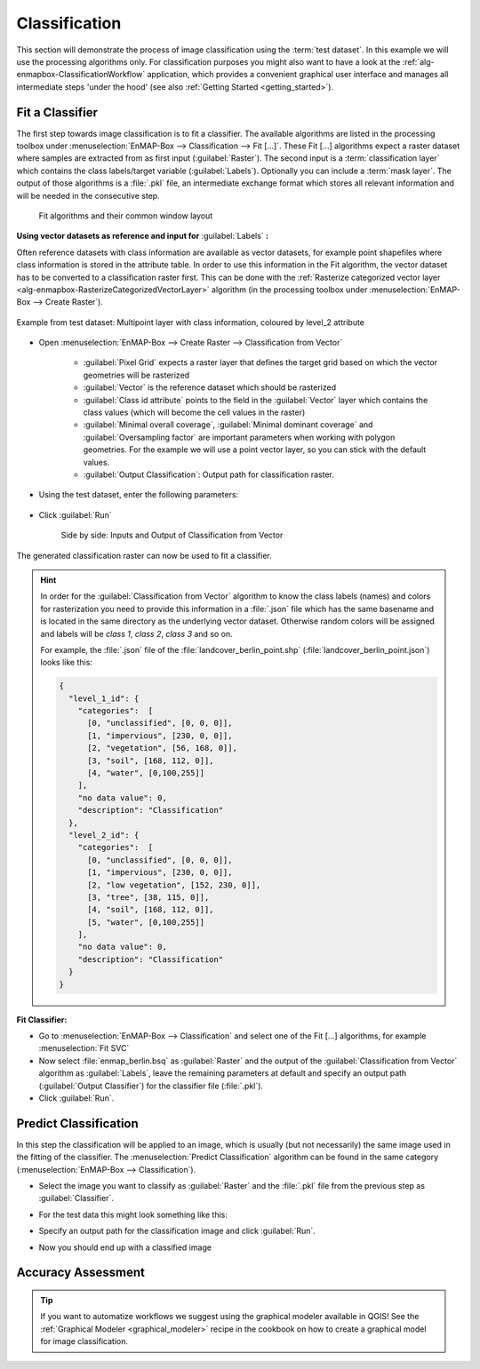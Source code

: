 Classification
==============

This section will demonstrate the process of image classification using the :term:`test dataset`.
In this example we will use the processing algorithms only. For classification purposes you might also want to have a look
at the :ref:`alg-enmapbox-ClassificationWorkflow` application, which provides a convenient graphical user interface and manages all intermediate
steps 'under the hood' (see also :ref:`Getting Started <getting_started>`).

Fit a Classifier
----------------

The first step towards image classification is to fit a classifier. The available algorithms are listed in the processing
toolbox under :menuselection:`EnMAP-Box --> Classification --> Fit [...]`. These Fit [...] algorithms expect a raster dataset
where samples are extracted from as first input (:guilabel:`Raster`). The second input is a :term:`classification layer`
which contains the class labels/target variable (:guilabel:`Labels`). Optionally you can include a :term:`mask layer`.
The output of those algorithms is a :file:`.pkl` file, an intermediate exchange format which stores all relevant information
and will be needed in the consecutive step.

.. figure:: ../../img/fit_classification.png

   Fit algorithms and their common window layout

**Using vector datasets as reference and input for** :guilabel:`Labels` **:**

Often reference datasets with class information are available as vector datasets, for example point shapefiles where
class information is stored in the attribute table. In order to use this information in the Fit algorithm,
the vector dataset has to be converted to a classification raster first. This can be done with the :ref:`Rasterize categorized vector layer <alg-enmapbox-RasterizeCategorizedVectorLayer>`
algorithm (in the processing toolbox under :menuselection:`EnMAP-Box --> Create Raster`).

.. figure:: ../../img/landcover_berlin_point.png
   :align: center

   Example from test dataset: Multipoint layer with class information, coloured by level_2 attribute

* Open :menuselection:`EnMAP-Box --> Create Raster --> Classification from Vector`

    * :guilabel:`Pixel Grid` expects a raster layer that defines the target grid based on which the vector geometries will be rasterized
    * :guilabel:`Vector` is the reference dataset which should be rasterized
    * :guilabel:`Class id attribute` points to the field in the :guilabel:`Vector` layer which contains the class values
      (which will become the cell values in the raster)
    * :guilabel:`Minimal overall coverage`, :guilabel:`Minimal dominant coverage` and :guilabel:`Oversampling factor` are important
      parameters when working with polygon geometries. For the example we will use a point vector layer, so you can stick with the default values.
    * :guilabel:`Output Classification`: Output path for classification raster.
* Using the test dataset, enter the following parameters:

  .. figure:: ../../img/classificationfromvector.png

* Click :guilabel:`Run`


  .. figure:: ../../img/vectortoclass.png
     :width: 100%

     Side by side: Inputs and Output of Classification from Vector

The generated classification raster can now be used to fit a classifier.

.. _hint_class_json:

.. hint::

   In order for the :guilabel:`Classification from Vector` algorithm to know the class labels (names) and colors for rasterization
   you need to provide this information in a :file:`.json` file which has the same basename and is located in the same directory as the
   underlying vector dataset. Otherwise random colors will be assigned and labels will be *class 1*, *class 2*, *class 3* and so on.

   For example, the :file:`.json` file of the :file:`landcover_berlin_point.shp` (:file:`landcover_berlin_point.json`) looks like this:

   .. code:: json

      {
        "level_1_id": {
          "categories":  [
            [0, "unclassified", [0, 0, 0]],
            [1, "impervious", [230, 0, 0]],
            [2, "vegetation", [56, 168, 0]],
            [3, "soil", [168, 112, 0]],
            [4, "water", [0,100,255]]
          ],
          "no data value": 0,
          "description": "Classification"
        },
        "level_2_id": {
          "categories":  [
            [0, "unclassified", [0, 0, 0]],
            [1, "impervious", [230, 0, 0]],
            [2, "low vegetation", [152, 230, 0]],
            [3, "tree", [38, 115, 0]],
            [4, "soil", [168, 112, 0]],
            [5, "water", [0,100,255]]
          ],
          "no data value": 0,
          "description": "Classification"
        }
      }


**Fit Classifier:**

* Go to :menuselection:`EnMAP-Box --> Classification` and select one of the Fit [...] algorithms, for example :menuselection:`Fit SVC`
* Now select :file:`enmap_berlin.bsq` as :guilabel:`Raster` and the output of the :guilabel:`Classification from Vector` algorithm as :guilabel:`Labels`,
  leave the remaining parameters at default and specify an output path (:guilabel:`Output Classifier`) for the classifier file (:file:`.pkl`).
* Click :guilabel:`Run`.





Predict Classification
----------------------

In this step the classification will be applied to an image, which is usually (but not necessarily) the same image used in the fitting of the classifier.
The :menuselection:`Predict Classification` algorithm can be found in the same category (:menuselection:`EnMAP-Box --> Classification`).

* Select the image you want to classify as :guilabel:`Raster` and the :file:`.pkl` file from the previous step as :guilabel:`Classifier`.
* For the test data this might look something like this:

  .. image:: ../../img/predict_classification.png

* Specify an output path for the classification image and click :guilabel:`Run`.
* Now you should end up with a classified image

  .. figure:: ../../img/screenshot_class_result.png

Accuracy Assessment
-------------------

.. TODO Add AA section
.. todo::

   Under construction...


.. tip:: If you want to automatize workflows we suggest using the graphical modeler available in QGIS! See the
         :ref:`Graphical Modeler <graphical_modeler>` recipe in the cookbook on how to create a graphical model
         for image classification.
